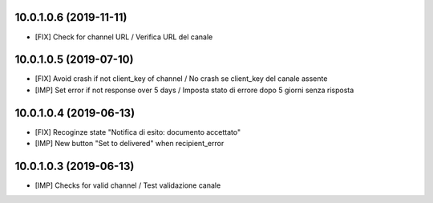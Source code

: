 10.0.1.0.6 (2019-11-11)
~~~~~~~~~~~~~~~~~~~~~~~

* [FIX] Check for channel URL / Verifica URL del canale


10.0.1.0.5 (2019-07-10)
~~~~~~~~~~~~~~~~~~~~~~~

* [FIX] Avoid crash if not client_key of channel / No crash se client_key del canale assente
* [IMP] Set error if not response over 5 days / Imposta stato di errore dopo 5 giorni senza risposta


10.0.1.0.4 (2019-06-13)
~~~~~~~~~~~~~~~~~~~~~~~

* [FIX] Recoginze state "Notifica di esito: documento accettato"
* [IMP] New button "Set to delivered" when recipient_error


10.0.1.0.3 (2019-06-13)
~~~~~~~~~~~~~~~~~~~~~~~

* [IMP] Checks for valid channel / Test validazione canale
